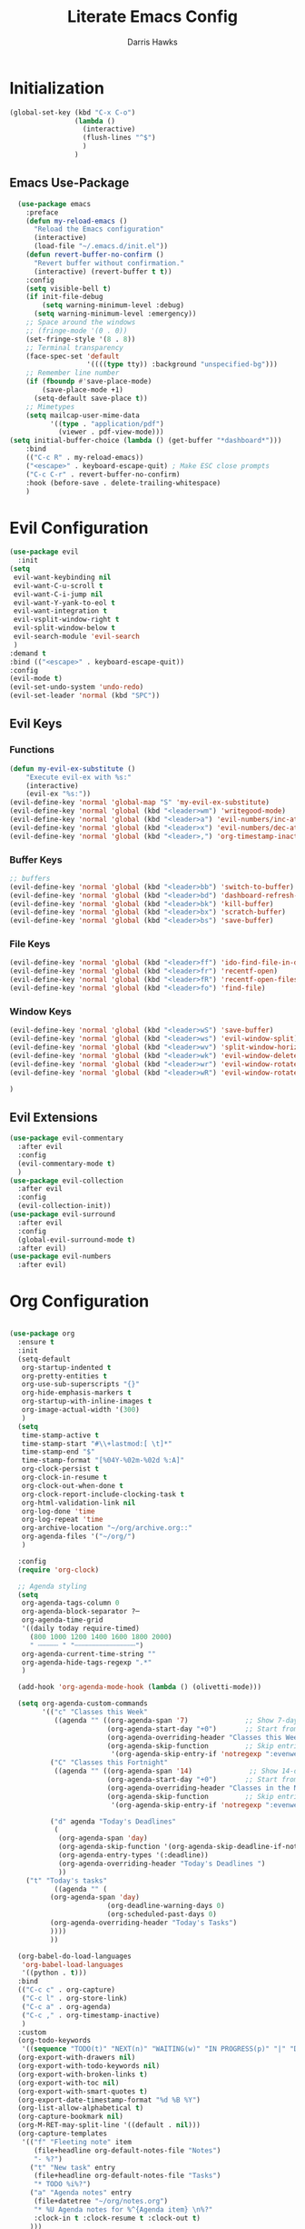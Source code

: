 #+TITLE: Literate Emacs Config
#+AUTHOR: Darris Hawks
#+PROPERTY: HEADER-ARGS+ :eval no-export
#+STARTUP: overview
#+OPTIONS: toc:t
#+auto_tangle: t


* Table of Contents :noexport:
:PROPERTIES:
:TOC:      :include all :depth 2 :ignore (this) :local (depth)
:END:
:CONTENTS:
- [[#initialization][Initialization]]
  - [[#emacs-use-package][Emacs Use-Package]]
- [[#evil-configuration][Evil Configuration]]
  - [[#evil-keys][Evil Keys]]
  - [[#evil-extensions][Evil Extensions]]
- [[#org-configuration][Org Configuration]]
  - [[#org-extensions][Org Extensions]]
- [[#miscellaneous-configuration][Miscellaneous Configuration]]
  - [[#man-mode][Man Mode]]
  - [[#outline][Outline]]
  - [[#no-littering][No Littering]]
- [[#to-make-it-pretty][To make it pretty]]
  - [[#themes][Themes]]
  - [[#dashboard][Dashboard]]
  - [[#modeline][Modeline]]
  - [[#minor-mode-menu][Minor Mode Menu]]
  - [[#get-banners-for-emacs-dashboard][Get banners for emacs dashboard]]
  - [[#ligatures][Ligatures]]
  - [[#miscellaneous][Miscellaneous]]
- [[#custom-set-things][Custom Set Things]]
  - [[#variables-added-by-custom][Variables added by Custom]]
  - [[#fonts][Fonts]]
- [[#functions][Functions]]
  - [[#org-roam-functions][Org-Roam Functions]]
- [[#use-package-package][Use-Package package]]
- [[#opening-non-emacs-files][Opening Non-Emacs Files]]
- [[#completions][Completions]]
  - [[#corfu][Corfu]]
  - [[#company][Company]]
  - [[#snippets][Snippets]]
  - [[#ivy-and-counsel][Ivy and Counsel]]
- [[#helpers][Helpers]]
  - [[#flycheck][Flycheck]]
  - [[#general][General]]
  - [[#git-configuration][Git Configuration]]
  - [[#helpful][Helpful]]
  - [[#projectile][Projectile]]
  - [[#which-key][Which Key]]
- [[#nice-to-have][Nice to Have]]
  - [[#battery-indicator][Battery Indicator]]
  - [[#dirvish][Dirvish]]
  - [[#highlighting][Highlighting]]
- [[#native-modes][Native Modes]]
- [[#writegood-mode][Writegood Mode]]
:END:

* Initialization
#+BEGIN_SRC emacs-lisp
  (global-set-key (kbd "C-x C-o")
                  (lambda ()
                    (interactive)
                    (flush-lines "^$")
                    )
                  )
#+END_SRC

** Emacs Use-Package
#+BEGIN_SRC emacs-lisp
    (use-package emacs
      :preface
      (defun my-reload-emacs ()
        "Reload the Emacs configuration"
        (interactive)
        (load-file "~/.emacs.d/init.el"))
      (defun revert-buffer-no-confirm ()
        "Revert buffer without confirmation."
        (interactive) (revert-buffer t t))
      :config
      (setq visible-bell t)
      (if init-file-debug
          (setq warning-minimum-level :debug)
        (setq warning-minimum-level :emergency))
      ;; Space around the windows
      ;; (fringe-mode '(0 . 0))
      (set-fringe-style '(8 . 8))
      ;; Terminal transparency
      (face-spec-set 'default
                     '((((type tty)) :background "unspecified-bg")))
      ;; Remember line number
      (if (fboundp #'save-place-mode)
          (save-place-mode +1)
        (setq-default save-place t))
      ;; Mimetypes
      (setq mailcap-user-mime-data
            '((type . "application/pdf")
              (viewer . pdf-view-mode)))
  (setq initial-buffer-choice (lambda () (get-buffer "*dashboard*")))
      :bind
      (("C-c R" . my-reload-emacs))
      ("<escape>" . keyboard-escape-quit) ; Make ESC close prompts
      ("C-c C-r" . revert-buffer-no-confirm)
      :hook (before-save . delete-trailing-whitespace)
      )
#+END_SRC

* Evil Configuration
#+BEGIN_SRC emacs-lisp
  (use-package evil
    :init
  (setq
   evil-want-keybinding nil
   evil-want-C-u-scroll t
   evil-want-C-i-jump nil
   evil-want-Y-yank-to-eol t
   evil-want-integration t
   evil-vsplit-window-right t
   evil-split-window-below t
   evil-search-module 'evil-search
   )
  :demand t
  :bind (("<escape>" . keyboard-escape-quit))
  :config
  (evil-mode t)
  (evil-set-undo-system 'undo-redo)
  (evil-set-leader 'normal (kbd "SPC"))
  #+END_SRC

** Evil Keys
*** Functions
#+BEGIN_SRC emacs-lisp
  (defun my-evil-ex-substitute ()
      "Execute evil-ex with %s:"
      (interactive)
      (evil-ex "%s:"))
  (evil-define-key 'normal 'global-map "S" 'my-evil-ex-substitute)
  (evil-define-key 'normal 'global (kbd "<leader>wm") 'writegood-mode)
  (evil-define-key 'normal 'global (kbd "<leader>a") 'evil-numbers/inc-at-pt)
  (evil-define-key 'normal 'global (kbd "<leader>x") 'evil-numbers/dec-at-pt)
  (evil-define-key 'normal 'global (kbd "<leader>,") 'org-timestamp-inactive)
#+END_SRC

*** Buffer Keys
#+BEGIN_SRC emacs-lisp
  ;; buffers
  (evil-define-key 'normal 'global (kbd "<leader>bb") 'switch-to-buffer)
  (evil-define-key 'normal 'global (kbd "<leader>bd") 'dashboard-refresh-buffer)
  (evil-define-key 'normal 'global (kbd "<leader>bk") 'kill-buffer)
  (evil-define-key 'normal 'global (kbd "<leader>bx") 'scratch-buffer)
  (evil-define-key 'normal 'global (kbd "<leader>bs") 'save-buffer)
#+END_SRC

*** File Keys
#+BEGIN_SRC emacs-lisp
  (evil-define-key 'normal 'global (kbd "<leader>ff") 'ido-find-file-in-dir)
  (evil-define-key 'normal 'global (kbd "<leader>fr") 'recentf-open)
  (evil-define-key 'normal 'global (kbd "<leader>fR") 'recentf-open-files)
  (evil-define-key 'normal 'global (kbd "<leader>fo") 'find-file)
#+END_SRC

*** Window Keys
#+BEGIN_SRC emacs-lisp
  (evil-define-key 'normal 'global (kbd "<leader>wS") 'save-buffer)
  (evil-define-key 'normal 'global (kbd "<leader>ws") 'evil-window-split)
  (evil-define-key 'normal 'global (kbd "<leader>wv") 'split-window-horizontally)
  (evil-define-key 'normal 'global (kbd "<leader>wk") 'evil-window-delete)
  (evil-define-key 'normal 'global (kbd "<leader>wr") 'evil-window-rotate-downwards)
  (evil-define-key 'normal 'global (kbd "<leader>wR") 'evil-window-rotate-upwards)
#+END_SRC

#+BEGIN_SRC emacs-lisp
  )
#+END_SRC

** Evil Extensions
#+BEGIN_SRC emacs-lisp
  (use-package evil-commentary
    :after evil
    :config
    (evil-commentary-mode t)
    )
  (use-package evil-collection
    :after evil
    :config
    (evil-collection-init))
  (use-package evil-surround
    :after evil
    :config
    (global-evil-surround-mode t)
    :after evil)
  (use-package evil-numbers
    :after evil)
#+END_SRC

* Org Configuration
#+BEGIN_SRC emacs-lisp

  (use-package org
    :ensure t
    :init
    (setq-default
     org-startup-indented t
     org-pretty-entities t
     org-use-sub-superscripts "{}"
     org-hide-emphasis-markers t
     org-startup-with-inline-images t
     org-image-actual-width '(300)
     )
    (setq
     time-stamp-active t
     time-stamp-start "#\\+lastmod:[ \t]*"
     time-stamp-end "$"
     time-stamp-format "[%04Y-%02m-%02d %:A]"
     org-clock-persist t
     org-clock-in-resume t
     org-clock-out-when-done t
     org-clock-report-include-clocking-task t
     org-html-validation-link nil
     org-log-done 'time
     org-log-repeat 'time
     org-archive-location "~/org/archive.org::"
     org-agenda-files '("~/org/")
     )

    :config
    (require 'org-clock)

    ;; Agenda styling
    (setq
     org-agenda-tags-column 0
     org-agenda-block-separator ?─
     org-agenda-time-grid
     '((daily today require-timed)
       (800 1000 1200 1400 1600 1800 2000)
       " ┄┄┄┄┄ " "┄┄┄┄┄┄┄┄┄┄┄┄┄┄┄")
     org-agenda-current-time-string ""
     org-agenda-hide-tags-regexp ".*"
     )

    (add-hook 'org-agenda-mode-hook (lambda () (olivetti-mode)))

    (setq org-agenda-custom-commands
          '(("c" "Classes this Week"
             ((agenda "" ((org-agenda-span '7)              ;; Show 7-day agenda
                          (org-agenda-start-day "+0")       ;; Start from today
                          (org-agenda-overriding-header "Classes this Week")
                          (org-agenda-skip-function         ;; Skip entries without certain tags
                           '(org-agenda-skip-entry-if 'notregexp ":evenweeks:\\|:oddweeks:\\|:hades:"))))))
            ("C" "Classes this Fortnight"
             ((agenda "" ((org-agenda-span '14)              ;; Show 14-day agenda
                          (org-agenda-start-day "+0")       ;; Start from today
                          (org-agenda-overriding-header "Classes in the Next Two Weeks")
                          (org-agenda-skip-function         ;; Skip entries without certain tags
                           '(org-agenda-skip-entry-if 'notregexp ":evenweeks:\\|:oddweeks:\\|:hades:"))))))

            ("d" agenda "Today's Deadlines"
             (
              (org-agenda-span 'day)
              (org-agenda-skip-function '(org-agenda-skip-deadline-if-not-today))
              (org-agenda-entry-types '(:deadline))
              (org-agenda-overriding-header "Today's Deadlines ")
              ))
  	  ("t" "Today's tasks"
             ((agenda "" (
  			(org-agenda-span 'day)
                          (org-deadline-warning-days 0)
                          (org-scheduled-past-days 0)
  			(org-agenda-overriding-header "Today's Tasks")
  			))))
            ))

    (org-babel-do-load-languages
     'org-babel-load-languages
     '((python . t)))
    :bind
    (("C-c c" . org-capture)
     ("C-c l" . org-store-link)
     ("C-c a" . org-agenda)
     ("C-c ," . org-timestamp-inactive)
     )
    :custom
    (org-todo-keywords
     '((sequence "TODO(t)" "NEXT(n)" "WAITING(w)" "IN PROGRESS(p)" "|" "DONE(d)" "CANCELLED(c)")))
    (org-export-with-drawers nil)
    (org-export-with-todo-keywords nil)
    (org-export-with-broken-links t)
    (org-export-with-toc nil)
    (org-export-with-smart-quotes t)
    (org-export-date-timestamp-format "%d %B %Y")
    (org-list-allow-alphabetical t)
    (org-capture-bookmark nil)
    (org-M-RET-may-split-line '((default . nil)))
    (org-capture-templates
     '(("f" "Fleeting note" item
        (file+headline org-default-notes-file "Notes")
        "- %?")
       ("t" "New task" entry
        (file+headline org-default-notes-file "Tasks")
        "* TODO %i%?")
       ("a" "Agenda notes" entry
        (file+datetree "~/org/notes.org")
        "* %U Agenda notes for %^{Agenda item} \n%?"
        :clock-in t :clock-resume t :clock-out t)
       )))
#+END_SRC


** Org Extensions
*** Org Super Agenda
#+BEGIN_SRC emacs-lisp
  (use-package org-super-agenda
    :config
    (setq org-super-agenda-groups
        '(;; Each group has an implicit boolean OR operator between its selectors
          (:name "! Overdue " ; optional section name
                 :scheduled past
                 :order 2
                 :face 'error
                   )
            (:name "Events "
                 :order 2
                 )
            (:name "Teaching "
                 :order 2
                 :and(:not (:tag "business"))
                 )
          )
  	))
#+END_SRC

*** Org Download
#+BEGIN_SRC emacs-lisp
  (use-package org-download)
#+END_SRC

*** Org Fancy Priorities
#+BEGIN_SRC emacs-lisp
(use-package org-fancy-priorities
  :diminish
  :ensure t
  :hook (org-mode . org-fancy-priorities-mode)
  :config
  (setq org-fancy-priorities-list '("🅰" "🅱" "🅲" "🅳" "🅴")))
#+END_SRC

*** Pretty Tags
#+BEGIN_SRC emacs-lisp
(use-package org-pretty-tags
  :diminish org-pretty-tags-mode
  :ensure t
  :config
  (setq org-pretty-tags-surrogate-strings
        '(("work"  . "⚒")))

  (org-pretty-tags-global-mode))
#+END_SRC

*** Org-Roam
#+BEGIN_SRC emacs-lisp
      (use-package org-roam
        :ensure t
        :custom
        (org-roam-directory "~/org/roam")
        :bind (
    	   ("C-c n l" . org-roam-buffer-toggle)
               ("C-c n f" . org-roam-node-find)
               ("C-c n g" . org-roam-graph)
               ("C-c n i" . org-roam-node-insert)
               ("C-c n c" . org-roam-capture)
               ;; Dailies
               ("C-c n j" . org-roam-dailies-capture-today)
  	     )
        :config
        (setq org-roam-graph-executable
      	(executable-find "neato"))
        (setq org-roam-node-display-template (concat "${title:*} " (propertize "${tags:10}" 'face 'org-tag)))
        (setq org-roam-completion-system 'ido)
        (org-roam-db-autosync-mode)
        ;; If using org-roam-protocol
        (require 'org-roam-protocol)
        (evil-define-key 'normal 'global (kbd "<leader>rb" ) 'org-roam-buffer-toggle)
        (evil-define-key 'normal 'global (kbd "<leader>rf" ) 'org-roam-node-find)
        (evil-define-key 'normal 'global (kbd "<leader>rg" ) 'org-roam-graph)
        (evil-define-key 'normal 'global (kbd "<leader>ri" ) 'org-roam-node-insert)
        (evil-define-key 'normal 'global (kbd "<leader>rc" ) 'org-roam-capture)
        (evil-define-key 'normal 'global (kbd "<leader>rt" ) 'org-roam-tag-add)
        ;; Dailies
        (evil-define-key 'normal 'global (kbd "<leader>dj" ) 'org-roam-dailies-capture-today)
        )
    #+END_SRC

*** Org Re-Reveal
#+BEGIN_SRC emacs-lisp
  (use-package org-re-reveal
    :config
    (setq org-re-reveal-root "~/share/Teaching/reveal.js-master"
          ;; org-re-reveal-root "https://cdn.jsdelivr.net/npm/reveal.js@4.6.1/"
          org-re-reveal-revealjs-version "4"
          org-re-reveal-default-frag-style "highlight-current-red"
          org-re-reveal-theme "beige"
          org-re-reveal-title-slide 'auto
          org-re-reveal-progress t
          org-re-reveal-center   t
          org-re-reveal-control  t
          org-re-reveal-keyboard t
          ;; org-re-reveal-width  1400
          ;; org-re-reveal-height 1200

  	org-re-reveal-init-script (string-join '(
                                                   "hash: true"
                                                   "hashOneBasedIndex: true"
                                                   "respondToHashChanges: true"
                                                   "fragmentInURL: true"
                                                   "touch: true"
  						 "dependencies: [ {src: '../node_modules/revealjs-animated/dist/revealjs-animated.js', async: true} ]"
                                                   ;; "RevealChalkboard"
                                                   ;; "RevealCustomControls"
                                                   ;; "customcontrols: { controls: [ { icon: '<i class=\"fa fa-pen-square\"></i>'"
                                                   ;; "title: 'Toggle chalkboard (B)'"
                                                   ;; "action: 'RevealChalkboard.toggleChalkboard()'}"
                                                   ;; "{ icon: '<i class=\"fa fa-pen\"></i>'"
                                                   ;; "title: 'Toggle notes canvas (C)'"
                                                   ;; "action: 'RevealChalkboard.toggleNotesCanvas();'}]}"
                                                   )
                                                 ", "
                                                 )
          )
    (add-to-list 'org-re-reveal-plugin-config '(chalkboard "RevealChalkboard" "plugin/chalkboard/plugin.js"))
    )
#+END_SRC

* Miscellaneous Configuration
** Man Mode
#+BEGIN_SRC emacs-lisp
  (use-package man
    :bind (
  	 :map Man-mode-map
  	 ("q" . kill-this-buffer))
    :custom
    (Man-notify-method 'newframe))
#+END_SRC

** Outline
#+BEGIN_SRC emacs-lisp
  (use-package outline
    :hook ((prog-mode . outline-minor-mode))
    :bind (:map outline-minor-mode-map
  	      ([C-tab] . outline-cycle)
  	      ("<backtab>" . outline-cycle-buffer)))
#+END_SRC

** No Littering
#+BEGIN_SRC emacs-lisp
  (use-package no-littering
    :init
    (setq user-emacs-directory "~/.cache/emacs")
    :config
    (setq auto-save-file-name-transforms
          `((".*" ,(no-littering-expand-var-file-name "auto-save/") t)))
    )
#+END_SRC

* To make it pretty
#+BEGIN_SRC emacs-lisp
  (defvar efs/default-font-size 180)
  (defvar efs/default-variable-font-size 180)
    (defun efs/org-font-setup ()
      ;; Replace list hyphen with dot
      (font-lock-add-keywords 'org-mode
                              '(("^ *\\([-]\\) "
                                 (0 (prog1 () (compose-region (match-beginning 1) (match-end 1) "•"))))))

      ;; Set faces for heading levels
      (dolist (face '((org-level-1 . 1.2)
                      (org-level-2 . 1.1)
                      (org-level-3 . 1.05)
                      (org-level-4 . 1.0)
                      (org-level-5 . 1.1)
                      (org-level-6 . 1.1)
                      (org-level-7 . 1.1)
                      (org-level-8 . 1.1)))
        (set-face-attribute (car face) nil :font "Cantarell" :weight 'regular :height (cdr face)))

      ;; Ensure that anything that should be fixed-pitch in Org files appears that way
      (set-face-attribute 'org-block nil :foreground nil :inherit 'fixed-pitch)
      (set-face-attribute 'org-code nil   :inherit '(shadow fixed-pitch))
      (set-face-attribute 'org-table nil   :inherit '(shadow fixed-pitch))
      (set-face-attribute 'org-verbatim nil :inherit '(shadow fixed-pitch))
      (set-face-attribute 'org-special-keyword nil :inherit '(font-lock-comment-face fixed-pitch))
      (set-face-attribute 'org-meta-line nil :inherit '(font-lock-comment-face fixed-pitch))
      (set-face-attribute 'org-checkbox nil :inherit 'fixed-pitch))

    (add-to-list 'default-frame-alist '(font . "CaskaydiaCove Nerd Font 14"))

    (set-face-attribute 'default nil :font "FiraCode Nerd Font Mono Ret" :height efs/default-font-size)

    ;; Set the fixed pitch face
    (set-face-attribute 'fixed-pitch nil :font "FiraCode Nerd Font Mono Ret" :height efs/default-font-size)

    ;; Set the variable pitch face
    ;; (set-face-attribute 'variable-pitch nil :font "Cantarell" :height efs/default-variable-font-size :weight 'regular)
    (set-face-attribute 'variable-pitch nil :font "NotoSansM Nerd Font" :height efs/default-font-size)


    (use-package nerd-icons)

    (use-package olivetti
      :hook ((text-mode         . olivetti-mode)
             (prog-mode         . olivetti-mode)
             (Info-mode         . olivetti-mode)
             (org-mode          . olivetti-mode)
             (nov-mode          . olivetti-mode)
             (markdown-mode     . olivetti-mode)
             (mu4e-view-mode    . olivetti-mode)
             (elfeed-show-mode  . olivetti-mode)
             (mu4e-compose-mode . olivetti-mode))
      :custom
      (olivetti-body-width 80)
      :delight " ⊗"
      :config
      (olivetti-mode t)
      ) ; Ⓐ ⊛
      #+END_SRC

** Themes
(use-package modus-themes
:config
(load-theme 'modus-operandi-tinted :no-confirm)
)
(use-package catppuccin-theme
:config
(setq catppuccin-flavor 'mocha)
(load-theme 'catppuccin :no-confirm)
)

#+BEGIN_SRC emacs-lisp
  (use-package gruvbox-theme
    ;; :config
    ;; (load-theme 'gruvbox-dark-soft :no-confirm)
    )
  (use-package doom-themes
    :init (load-theme 'doom-dracula t))
#+END_SRC

*** TODO Theme Switching
(load-theme 'gruvbox-dark-hard :no-confirm)
((disable-theme 'catppuccin) (load-theme 'modus-operandi-tinted :no-confirm))

1. The variable that stores current themes
2. Disable each of those themes (iteration?)
3. A list of themes I want to use
4. Choose next theme in the list
5. Maybe a function to separate light and dark themes
6. Maybe a time-of-day-based switch between light and dark themes (sounds a little extra, but why not lol)

   (ILLT)BSAME: (I like light themes) but stop attacking my eyes

(print custom-theme-load-path)
*** To change themes
#+BEGIN_SRC emacs-lisp
  (defun cycle-themes ()
    (interactive)
    (disable-theme 'catppuccin)
    (if (eq catppuccin-flavor 'latte)
        (setq catppuccin-flavor 'mocha)
      (if (eq catppuccin-flavor 'mocha)
          (setq catppuccin-flavor 'latte)
        )
      )
    (load-theme 'catppuccin :no-confirm)
    )
#+END_SRC

** Dashboard
#+BEGIN_SRC emacs-lisp
  (use-package dashboard
    :bind (:map dashboard-mode-map
                ;; ("j" . nil)
                ;; ("k" . nil)
                ("n" . 'dashboard-next-line)
                ("p" . 'dashboard-previous-line)
                )
    :init
    (add-hook 'dashboard-mode-hook (lambda () (setq show-trailing-whitespace nil)))
    (hl-line-mode t)
    (global-hl-line-mode t)
    :custom-face
    (dashboard-heading ((t (:foreground nil :weight bold)))) ; "#f1fa8c"
    :custom
    (dashboard-set-navigator t)
    (dashboard-center-content t)
    (dashboard-set-file-icons t)
    (dashboard-set-heading-icons t)
    (dashboard-image-banner-max-height 250)
    (dashboard-banner-logo-title "[Ποσειδον 🔱 εδιτορ]") ; [Π Ο Σ Ε Ι Δ Ο Ν 🔱 Ε Δ Ι Τ Ο Ρ]
    :config
    (dashboard-setup-startup-hook)
    (setq dashboard-footer-icon (nerd-icons-codicon "nf-cod-calendar"
                                                    :height 1.1
                                                    :v-adjust -0.05
                                                    :face 'font-lock-keyword-face))
    (setq
     dashboard-projects-backend 'project-el
     dashboard-projects-switch-function 'counsel-projectile-switch-project-by-name
     dashboard-items '(
                       (agenda         . 7)
                       (recents        . 5)
                       (projects       . 2)
                       (bookmarks      . 5)
                       (registers      . 5)))
    (setq dashboard-agenda-sort-strategy '(todo-state-up time-up))
    (dashboard-refresh-buffer)
    )
#+END_SRC

** WAITING Modeline
Uncomment (use-package all-the-icons) and run ~M-x all-the-icons-install-fonts~ when not behind GFW because all-the-icons goes to raw.githubusercontent, so it's blocked.
#+BEGIN_SRC emacs-lisp
  ;; (use-package all-the-icons)
  (use-package doom-modeline
    :init (doom-modeline-mode 1)
    :custom
    ;; Don't compact font caches during GC. Windows Laggy Issue
    (inhibit-compacting-font-caches t)
    (doom-modeline-height 15)
    (doom-modeline-major-mode-icon t)
    (doom-modeline-major-mode-color-icon t)
    (doom-modeline-icon (display-graphic-p))
    (doom-modeline-checker-simple-format t)
    (doom-line-numbers-style 'relative)
    (doom-modeline-buffer-file-name-style 'relative-to-project)
    (doom-modeline-buffer-modification-icon t)
    (doom-modeline-buffer-encoding nil)
    (doom-modeline-buffer-state-icon t)
    (doom-modeline-flycheck-icon t)
    (doom-modeline-height 35))
#+END_SRC

** Minor Mode Menu
#+BEGIN_SRC emacs-lisp
  (use-package minions
    :delight " 𝛁"
    :hook (doom-modeline-mode . minions-mode)
    :config
    (minions-mode 1)
    (setq minions-mode-line-lighter "[+]"))
#+END_SRC
** TODO Get banners for emacs dashboard
(dashboard-startup-banner (concat user-emacs-directory "path/to/pic.png"))
** Ligatures
#+BEGIN_SRC emacs-lisp
  (use-package ligature
    :config
    ;; Enables ligature checks globally in all buffers. You can also do it
    ;; per mode with `ligature-mode'.
    (global-ligature-mode t)
    ;; Enable the "www" ligature in every possible major mode
    (ligature-set-ligatures 't '("www"))
    ;; Enable traditional ligature support in eww-mode, if the
    ;; `variable-pitch' face supports it
    (ligature-set-ligatures 'eww-mode '("ff" "fi" "ffi"))
    ;; Enable all Cascadia Code ligatures in programming modes
    (ligature-set-ligatures 'prog-mode '("|||>" "<|||" "<==>" "<!--" "####" "~~>" "***" "||=" "||>"
                                         ":::" "::=" "=:=" "===" "==>" "=!=" "=>>" "=<<" "=/=" "!=="
                                         "!!." ">=>" ">>=" ">>>" ">>-" ">->" "->>" "-->" "---" "-<<"
                                         "<~~" "<~>" "<*>" "<||" "<|>" "<$>" "<==" "<=>" "<=<" "<->"
                                         "<--" "<-<" "<<=" "<<-" "<<<" "<+>" "</>" "###" "#_(" "..<"
                                         "..." "+++" "/==" "///" "_|_" "www" "&&" "^=" "~~" "~@" "~="
                                         "~>" "~-" "**" "*>" "*/" "||" "|}" "|]" "|=" "|>" "|-" "{|"
                                         "[|" "]#" "::" ":=" ":>" ":<" "$>" "==" "=>" "!=" "!!" ">:"
                                         ">=" ">>" ">-" "-~" "-|" "->" "--" "-<" "<~" "<*" "<|" "<:"
                                         "<$" "<=" "<>" "<-" "<<" "<+" "</" "#{" "#[" "#:" "#=" "#!"
                                         "##" "#(" "#?" "#_" "%%" ".=" ".-" ".." ".?" "+>" "++" "?:"
                                         "?=" "?." "??" ";;" "/*" "/=" "/>" "//" "__" "~~" "(*" "*)"
                                         ;;                                        "\\\\" "://"))
                                         )
                            )
    )
#+END_SRC

*** Ligatures for Jetbrain Font
#+BEGIN_SRC emacs-lisp
;; (when
;;     (aorst/font-installed-p "JetBrainsMono")
;;     (dolist (char/ligature-re
;;     `((?-  ,(rx (or (or "-->" "-<<" "->>" "-|" "-~" "-<" "->") (+ "-"))))
;;     (?/  ,(rx (or (or "/==" "/=" "/>" "/**" "/*") (+ "/"))))
;;     (?*  ,(rx (or (or "*>" "*/") (+ "*"))))
;;     (?<  ,(rx (or (or "<<=" "<<-" "<|||" "<==>" "<!--" "<=>" "<||" "<|>" "<-<"
;;     "<==" "<=<" "<-|" "<~>" "<=|" "<~~" "<$>" "<+>" "</>" "<*>"
;;     "<->" "<=" "<|" "<:" "<>"  "<$" "<-" "<~" "<+" "</" "<*")
;;     (+ "<"))))
;;     (?:  ,(rx (or (or ":?>" "::=" ":>" ":<" ":?" ":=") (+ ":"))))
;;     (?=  ,(rx (or (or "=>>" "==>" "=/=" "=!=" "=>" "=:=") (+ "="))))
;;     (?!  ,(rx (or (or "!==" "!=") (+ "!"))))
;;     (?>  ,(rx (or (or ">>-" ">>=" ">=>" ">]" ">:" ">-" ">=") (+ ">"))))
;;     (?&  ,(rx (+ "&")))
;;     (?|  ,(rx (or (or "|->" "|||>" "||>" "|=>" "||-" "||=" "|-" "|>" "|]" "|}" "|=")
;;     (+ "|"))))
;;     (?.  ,(rx (or (or ".?" ".=" ".-" "..<") (+ "."))))
;;     (?+  ,(rx (or "+>" (+ "+"))))
;;     (?\[ ,(rx (or "[<" "[|")))
;;     (?\{ ,(rx "{|"))
;;     (?\? ,(rx (or (or "?." "?=" "?:") (+ "?"))))
;;     (?#  ,(rx (or (or "#_(" "#[" "#{" "#=" "#!" "#:" "#_" "#?" "#(") (+ "#"))))
;;     (?\; ,(rx (+ ";")))
;;     (?_  ,(rx (or "_|_" "__")))
;;     (?~  ,(rx (or "~~>" "~~" "~>" "~-" "~@")))
;;     (?$  ,(rx "$>"))
;;     (?^  ,(rx "^="))
;;     (?\] ,(rx "]#"))))
;;     (apply (lambda (char ligature-re)
;;     (set-char-table-range composition-function-table char
;;     `([,ligature-re 0 font-shape-gstring])))
;;     char/ligature-re)))
;;     )
#+END_SRC emacs-lisp

** Miscellaneous
#+BEGIN_SRC emacs-lisp
  (use-package org-modern
    :config
    (global-org-modern-mode)
    (menu-bar-mode 1)
    (tool-bar-mode -1)
    (scroll-bar-mode -1)

    ;; Add frame borders and window dividers
    (modify-all-frames-parameters
     '((right-divider-width . 40)
       (internal-border-width . 40)))
    (dolist (face '(window-divider
                    window-divider-first-pixel
                    window-divider-last-pixel))
      (face-spec-reset-face face)
      (set-face-foreground face (face-attribute 'default :background)))
    (set-face-background 'fringe (face-attribute 'default :background))

    (setq
     ;; Edit settings
     org-auto-align-tags nil
     org-tags-column 0
     org-catch-invisible-edits 'show-and-error
     org-special-ctrl-a/e t
     org-insert-heading-respect-content t

     ;; Org styling, hide markup etc.
     org-hide-emphasis-markers t
     org-pretty-entities t)

    ;; Ellipsis styling
    (setq org-ellipsis "…")
    (set-face-attribute 'org-ellipsis nil :inherit 'default :box nil)
    )
#+END_SRC
* Custom Set Things
** Variables added by Custom
#+BEGIN_SRC emacs-lisp
(custom-set-variables
;; custom-set-variables was added by Custom.
;; If you edit it by hand, you could mess it up, so be careful.
;; Your init file should contain only one such instance.
;; If there is more than one, they won't work right.
'(package-selected-packages
'(ligature dashboard minions doom-modeline doom-themes solaire-mode highlight-numbers volatile-highlights highlight-indent-guides olivetti fancy-battery which-key magit git-timemachine git-gutter-fringe git-gutter nerd-icons yasnippet company corfu evil-numbers evil-surround evil-commentary evil-collection evil org-re-reveal)))
** Fonts
#+BEGIN_SRC emacs-lisp

#+END_SRC
* Functions
#+BEGIN_SRC emacs-lisp
  (defun aorst/font-installed-p (font-name)
    "Check if font with FONT-NAME is available."
    (if (find-font (font-spec :name font-name))
        t
      nil))

  (defun company-yasnippet-or-completion ()
    (interactive)
    (or (do-yas-expand)
        (company-complete-common)))

  (defun check-expansion ()
    (save-excursion
      (if (looking-at "\\_>") t
        (backward-char 1)
        (if (looking-at "\\.") t
          (backward-char 1)
          (if (looking-at "::") t nil)))))

  (defun do-yas-expand ()
    (let ((yas/fallback-behavior 'return-nil))
      (yas/expand)))

  (defun tab-indent-or-complete ()
    (interactive)
    (if (minibufferp)
        (minibuffer-complete)
      (if (or (not yas/minor-mode)
              (null (do-yas-expand)))
          (if (check-expansion)
              (company-complete-common)
            (indent-for-tab-command)))))

  (defun scramble-words-on-line ()
    "Scramble the words on the current line."
    (interactive)
    (let* ((line-start (line-beginning-position))
           (line-end (line-end-position))
           (line (buffer-substring-no-properties line-start line-end))
           (words (split-string line))
           (scrambled-words (shuffle-list words)))
      (delete-region line-start line-end)
      (insert (mapconcat 'identity scrambled-words " "))))

  (defun shuffle-list (list)
    "Shuffle LIST randomly."
    (let ((len (length list))
          (result (copy-sequence list)))
      (dotimes (i len result)
        (let ((j (random (+ 1 i))))
          (cl-rotatef (nth i result) (nth j result))))))

  (defun kill-other-buffers ()
    "Kill all buffers except the current one."
    (interactive)
    (let ((current-buffer (current-buffer)))
      (dolist (buffer (buffer-list))
        (unless (eq buffer current-buffer)
          (with-current-buffer buffer
            (when (and (buffer-file-name) (buffer-modified-p))
              (if (y-or-n-p (format "Buffer %s is modified; save it? " (buffer-name)))
                  (save-buffer))))
          (kill-buffer buffer))))
    (message "Killed all other buffers"))

#+END_SRC

These from [[https://isamert.net/2021/01/25/how-i-do-keep-my-days-organized-with-org-mode-and-emacs.html][How I keep my days organized; Isamert.net]]

#+BEGIN_SRC emacs-lisp
  (defun isamert/toggle-side-bullet-org-buffer ()
    "Toggle `bullet.org` in a side buffer for quick note taking.  The buffer is opened in side window so it can't be accidentaly removed."
    (interactive)
    (isamert/toggle-side-buffer-with-file "~/bullet.org"))

  (defun isamert/buffer-visible-p (buffer)
    "Check if given BUFFER is visible or not.  BUFFER is a string representing the buffer name."
    (or (eq buffer (window-buffer (selected-window))) (get-buffer-window buffer)))

  (defun isamert/display-buffer-in-side-window (buffer)
    "Just like `display-buffer-in-side-window' but only takes a BUFFER and rest of the parameters are for my taste."
    (select-window
     (display-buffer-in-side-window
      buffer
      (list (cons 'side 'right)
            (cons 'slot 0)
            (cons 'window-width 84)
            (cons 'window-parameters (list (cons 'no-delete-other-windows t)
                                           (cons 'no-other-window nil)))))))

  (defun isamert/remove-window-with-buffer (the-buffer-name)
    "Remove window containing given THE-BUFFER-NAME."
    (mapc (lambda (window)
            (when (string-equal (buffer-name (window-buffer window)) the-buffer-name)
              (delete-window window)))
          (window-list (selected-frame))))

  (defun isamert/toggle-side-buffer-with-file (file-path)
    "Toggle FILE-PATH in a side buffer. The buffer is opened in side window so it can't be accidentaly removed."
    (interactive)
    (let ((fname (file-name-nondirectory file-path)))
      (if (isamert/buffer-visible-p fname)
  	(isamert/remove-window-with-buffer fname)
        (isamert/display-buffer-in-side-window
         (save-window-excursion
  	 (find-file file-path)
  	 (current-buffer))))))
#+END_SRC
** Org-Roam Functions
#+BEGIN_SRC emacs-lisp
  (defun my/org-roam-filter-by-tag (tag-name)
    (lambda (node)
      (member tag-name (org-roam-node-tags node))))

  (defun my/org-roam-find-project ()
    (interactive)
    ;; Select a project file to open, creating it if necessary
    (org-roam-node-find nil nil
  		      (my/org-roam-filter-by-tag "projects")))

  (defun my/org-roam-find-students ()
    (interactive)
    ;; Select a project file to open, creating it if necessary
    (org-roam-node-find nil nil
  		      (my/org-roam-filter-by-tag "students")))
#+END_SRC
* Use-Package package
#+BEGIN_SRC emacs-lisp
  (use-package package
    :config
    (add-to-list 'package-archives
                 '("melpa" . "https://melpa.org/packages/"))
    (add-to-list 'package-archives
                 '("gnu" . "https://elpa.gnu.org/packages/"))
    (add-to-list 'package-archives
                 '("nongnu" . "https://elpa.nongnu.org/nongnu/"))
    (add-to-list 'package-archives
                 '("tromey" . "http://tromey.com/elpa/"))
    :custom
    (use-package-always-ensure t)
    (package-native-compile t)
    (warning-minimum-level :error))
#+END_SRC

* Opening Non-Emacs Files
#+BEGIN_SRC emacs-lisp
  (use-package ox-odt
    :ensure nil
    :config
    (add-to-list 'auto-mode-alist '("\\.\\(?:OD[CFIGPST]\\|od[cfigpst]\\)\\'" . doc-view-mode-maybe)))
#+END_SRC

* Completions
** Corfu
#+BEGIN_SRC emacs-lisp
  (use-package corfu
    :custom
    (corfu-cycle t) ; cycle through suggestions
    (corfu-auto t) ; Auto completion
    (corfu-auto-prefix 2) ; Auto completion
    (corfu-auto-delay 0.0) ; time for autocompletion
    (corfu-quit-at-boundary 'separator) ; Not sure what this does
    (corfu-echo-documentation 0.25) ; Not sure what this does
    (corfu-preview-current 'insert) ; Do not preview current candidate
    (corfu-preselect-first nil)
    ;; Optionally use TAB for cycling, default is `corfu-complete`.
    :bind (:map corfu-map
                ("M-SPC" . corfu-insert-separator) ; Press M-SPC to insert a wildcard for the completion
                ;; ("RET" . nil) ; Leave my enter alone! lol
                ("TAB" . corfu-next)
                ([tab] . corfu-next) ; Why this and "TAB"?
                ("S-TAB" . corfu-previous)
                ([backtab] . corfu-previous) ; Again, why this?
                ;; ("SPC" . corfu-insert)
                ("S-<return>" . corfu-insert))
    :init
    (global-corfu-mode)
    ;; Save completion history for better sorting. Adds overhead but probably worth it, I think.
    (corfu-history-mode)
    (corfu-popupinfo-mode) ; Popup completion info
    :config
    (add-hook 'eshell-mode-hook
              (lambda () (setq-local corfu-quit-at-boundary t
                                     corfu-quit-no-match t
                                     corfu-auto nil)
                (corfu-mode))))
#+END_SRC

** Company
#+BEGIN_SRC emacs-lisp
  (use-package company
    :after lsp-mode
    :hook (lsp-mode . company-mode)
    :bind (:map company-active-map
                ("<tab>" . company-complete-selection))
    (:map lsp-mode-map
          ("<tab>" . company-indent-or-complete-common))
    :custom
    (company-minimum-prefix-length 1)
    (company-idle-delay 0.0))

  (use-package company-box
    :hook (company-mode . company-box-mode))
#+END_SRC

** Snippets
#+BEGIN_SRC emacs-lisp
  (use-package yasnippet
    :ensure t
    :config
    (yas-reload-all)
    (setq yas-snippet-dirs '("~/.emacs.d/snippets"))
    (add-hook 'prog-mode-hook 'yas-minor-mode)
    (add-hook 'text-mode-hook 'yas-minor-mode)
    (yas-global-mode 1))
#+END_SRC

** Ivy and Counsel
#+BEGIN_SRC emacs-lisp
  (use-package ivy
    :diminish
    :bind (
  	 ("C-s" . swiper)
           :map ivy-minibuffer-map
           ("TAB" . ivy-alt-done)
           ("C-l" . ivy-alt-done)
           ("C-j" . ivy-next-line)
           ("C-k" . ivy-previous-line)
           :map ivy-switch-buffer-map
           ("C-k" . ivy-previous-line)
           ("C-l" . ivy-done)
           ("C-d" . ivy-switch-buffer-kill)
           :map ivy-reverse-i-search-map
           ("C-k" . ivy-previous-line)
           ("C-d" . ivy-reverse-i-search-kill))
    :config
    (ivy-mode 1)
    )

  (use-package ivy-rich
    :init
    (ivy-rich-mode 1))

  (use-package counsel
    :config
    (counsel-mode 1)
    (evil-define-key 'normal 'global (kbd "<leader>bl") 'counsel-switch-buffer)
    )
#+END_SRC

* Helpers
** Flycheck
#+BEGIN_SRC emacs-lisp
  (use-package flycheck
    :hook (prog-mode . flycheck-mode)
    :bind (("M-g M-j" . flycheck-next-error)
           ("M-g M-k" . flycheck-previous-error)
           ("M-g M-l" . flycheck-list-errors))
    :config
    (setq flycheck-indication-mode 'right-fringe
          flycheck-check-syntax-automatically '(save mode-enabled))
    (global-flycheck-mode)
    ;; Small BitMap-Arrow
    (when (fboundp 'define-fringe-bitmap)
      (define-fringe-bitmap 'flycheck-fringe-bitmap-double-arrow
        [16 48 112 240 112 48 16] nil nil 'center))
    ;; Explanation-Mark !
    ;; (when window-system
    ;;   (define-fringe-bitmap 'flycheck-fringe-bitmap-double-arrow
    ;;     [0 24 24 24 24 24 24 0 0 24 24 0 0 0 0 0 0]))
    ;; BIG BitMap-Arrow
    ;; (when (fboundp 'define-fringe-bitmap)
    ;;   (define-fringe-bitmap 'flycheck-fringe-bitmap-double-arrow
    ;;     [0 0 0 0 0 4 12 28 60 124 252 124 60 28 12 4 0 0 0 0]))
    :custom-face
    (flycheck-warning ((t (:underline (:color "#fabd2f" :style line :position line)))))
    (flycheck-error ((t (:underline (:color "#fb4934" :style line :position line)))))
    (flycheck-info ((t (:underline (:color "#83a598" :style line :position line)))))
    :delight " ∰") ; "Ⓢ"
  (use-package flycheck-popup-tip
    :config
    (add-hook 'flycheck-mode-hook 'flycheck-popup-tip-mode))
#+END_SRC

** General
#+BEGIN_SRC emacs-lisp
(use-package general
  :config
  (general-create-definer rune/leader-keys
    :keymaps '(normal insert visual emacs)
    :prefix "SPC"
    :global-prefix "C-SPC")

  (rune/leader-keys
    "t"  '(:ignore t :which-key "toggles")
    "tt" '(counsel-load-theme :which-key "choose theme")))

#+END_SRC

** Git Configuration
#+BEGIN_SRC emacs-lisp
  (use-package magit
    :config
    (setq magit-push-always-verify nil)
    (setq git-commit-summary-max-length 50)
    :bind ("C-x g" . magit-status)
    :delight)

  (use-package git-gutter
    :delight
    :when window-system
    :defer t
    :bind (("C-x P" . git-gutter:popup-hunk)
           ("M-P" . git-gutter:previous-hunk)
           ("M-N" . git-gutter:next-hunk)
           ("C-c G" . git-gutter:popup-hunk))
    :hook ((prog-mode org-mode) . git-gutter-mode )
    :config
    (setq git-gutter:update-interval 2)
    ;; (setq git-gutter:modified-sign "†") ; ✘
    ;; (setq git-gutter:added-sign "†")
    ;; (setq git-gutter:deleted-sign "†")
    ;; (set-face-foreground 'git-gutter:added "Green")
    ;; (set-face-foreground 'git-gutter:modified "Gold")
    ;; (set-face-foreground 'git-gutter:deleted "Red")
    )

  (use-package git-gutter-fringe
    :delight
    :after git-gutter
    :when window-system
    :defer t
    :init
    (require 'git-gutter-fringe)
    (when (fboundp 'define-fringe-bitmap)
      (define-fringe-bitmap 'git-gutter-fr:added
        [224 224 224 224 224 224 224 224 224 224 224 224 224
             224 224 224 224 224 224 224 224 224 224 224 224]
        nil nil 'center)
      (define-fringe-bitmap 'git-gutter-fr:modified
        [224 224 224 224 224 224 224 224 224 224 224 224 224
             224 224 224 224 224 224 224 224 224 224 224 224]
        nil nil 'center)
      (define-fringe-bitmap 'git-gutter-fr:deleted
        [0 0 0 0 0 0 0 0 0 0 0 0 0 128 192 224 240 248]
        nil nil 'center)))

  (use-package git-timemachine)
#+END_SRC
** Helpful
#+BEGIN_SRC emacs-lisp
  (use-package helpful
    :custom
    (counsel-describe-function-function #'helpful-callable)
    (counsel-describe-variable-function #'helpful-variable)
    :bind
    ([remap describe-function] . counsel-describe-function)
    ([remap describe-command] . helpful-command)
    ([remap describe-variable] . counsel-describe-variable)
    ([remap describe-key] . helpful-key))
#+END_SRC

** Projectile
#+BEGIN_SRC emacs-lisp
  (use-package projectile
    :diminish projectile-mode
    :config (projectile-mode)
    :custom ((projectile-completion-system 'ivy))
    :bind-keymap
    ("C-c p" . projectile-command-map)
    :init
    ;; NOTE: Set this to the folder where you keep your Git repos!
    (when (file-directory-p "~/Projects/Code")
      (setq projectile-project-search-path '("~/Projects/Code")))
    (setq projectile-switch-project-action #'projectile-dired))

  (use-package counsel-projectile
    :config (counsel-projectile-mode))
#+END_SRC
** Which Key
#+BEGIN_SRC emacs-lisp
  (use-package which-key
    :init (which-key-mode)

    (which-key-setup-minibuffer)
    :config
    (setq which-key-sort-order 'which-key-key-order-alpha
          which-key-idle 0.5
          which-key-idle-delay 1))
#+END_SRC

* Nice to Have
** Battery Indicator
#+BEGIN_SRC emacs-lisp
  (use-package fancy-battery
    :config
    (setq fancy-battery-show-percentage t)
    (setq battery-update-interval 15)
    (if window-system
        (fancy-battery-mode)
      (display-battery-mode)))
#+END_SRC
** Dirvish
#+BEGIN_SRC emacs-lisp
  (use-package dirvish
    :config
    (dirvish-override-dired-mode)
    )
#+END_SRC

** Highlighting
#+BEGIN_SRC emacs-lisp
  (use-package highlight-indent-guides
    :custom
    (highlight-indent-guides-delay 0)
    (highlight-indent-guides-responsive t)
    (highlight-indent-guides-method 'character)
    ;; (highlight-indent-guides-auto-enabled t)
    ;; (highlight-indent-guides-character ?\┆) ;; Indent character samples: | ┆ ┊
    :commands highlight-indent-guides-mode
    :hook (prog-mode  . highlight-indent-guides-mode)
    :delight " ㄓ")

  (use-package volatile-highlights
    :diminish
    :commands volatile-highlights-mode
    :hook (after-init . volatile-highlights-mode)
    :custom-face
    (vhl/default-face ((nil (:foreground "#FF3333" :background "BlanchedAlmond"))))) ; "#FFCDCD"

  (use-package highlight-numbers
    :hook (prog-mode . highlight-numbers-mode))

  (use-package rainbow-mode
    :defer t
    :hook ((prog-mode . rainbow-mode)
           (web-mode . rainbow-mode)
           (css-mode . rainbow-mode)))

  (use-package rainbow-delimiters
    :config (add-hook 'prog-mode-hook #'rainbow-delimiters-mode)
    :delight)

#+END_SRC

* Native Modes
#+BEGIN_SRC emacs-lisp
  (global-visual-line-mode t)
  (save-place-mode t)
  (global-auto-revert-mode t)
  (display-line-numbers-mode t)
  (recentf-mode t)
  (savehist-mode t)
#+END_SRC

* Writegood Mode
#+BEGIN_SRC emacs-lisp
  (add-to-list 'load-path "~/.config/emacs/writegood.el")
  (load-file "~/.config/emacs/writegood.el")
  (require 'writegood-mode)
#+END_SRC

* Setup                                                     :noexport:
:PROPERTIES:
:TOC:      :ignore this
:END:
# Local variables:
# eval: (add-hook 'before-save-hook 'org-make-toc)
# end:
